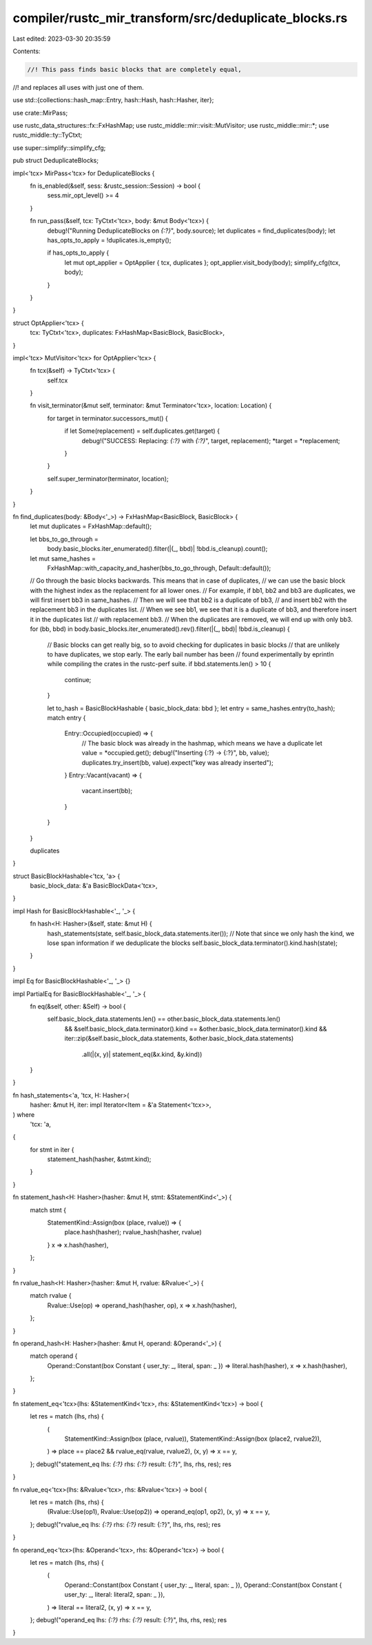 compiler/rustc_mir_transform/src/deduplicate_blocks.rs
======================================================

Last edited: 2023-03-30 20:35:59

Contents:

.. code-block:: rs

    //! This pass finds basic blocks that are completely equal,
//! and replaces all uses with just one of them.

use std::{collections::hash_map::Entry, hash::Hash, hash::Hasher, iter};

use crate::MirPass;

use rustc_data_structures::fx::FxHashMap;
use rustc_middle::mir::visit::MutVisitor;
use rustc_middle::mir::*;
use rustc_middle::ty::TyCtxt;

use super::simplify::simplify_cfg;

pub struct DeduplicateBlocks;

impl<'tcx> MirPass<'tcx> for DeduplicateBlocks {
    fn is_enabled(&self, sess: &rustc_session::Session) -> bool {
        sess.mir_opt_level() >= 4
    }

    fn run_pass(&self, tcx: TyCtxt<'tcx>, body: &mut Body<'tcx>) {
        debug!("Running DeduplicateBlocks on `{:?}`", body.source);
        let duplicates = find_duplicates(body);
        let has_opts_to_apply = !duplicates.is_empty();

        if has_opts_to_apply {
            let mut opt_applier = OptApplier { tcx, duplicates };
            opt_applier.visit_body(body);
            simplify_cfg(tcx, body);
        }
    }
}

struct OptApplier<'tcx> {
    tcx: TyCtxt<'tcx>,
    duplicates: FxHashMap<BasicBlock, BasicBlock>,
}

impl<'tcx> MutVisitor<'tcx> for OptApplier<'tcx> {
    fn tcx(&self) -> TyCtxt<'tcx> {
        self.tcx
    }

    fn visit_terminator(&mut self, terminator: &mut Terminator<'tcx>, location: Location) {
        for target in terminator.successors_mut() {
            if let Some(replacement) = self.duplicates.get(target) {
                debug!("SUCCESS: Replacing: `{:?}` with `{:?}`", target, replacement);
                *target = *replacement;
            }
        }

        self.super_terminator(terminator, location);
    }
}

fn find_duplicates(body: &Body<'_>) -> FxHashMap<BasicBlock, BasicBlock> {
    let mut duplicates = FxHashMap::default();

    let bbs_to_go_through =
        body.basic_blocks.iter_enumerated().filter(|(_, bbd)| !bbd.is_cleanup).count();

    let mut same_hashes =
        FxHashMap::with_capacity_and_hasher(bbs_to_go_through, Default::default());

    // Go through the basic blocks backwards. This means that in case of duplicates,
    // we can use the basic block with the highest index as the replacement for all lower ones.
    // For example, if bb1, bb2 and bb3 are duplicates, we will first insert bb3 in same_hashes.
    // Then we will see that bb2 is a duplicate of bb3,
    // and insert bb2 with the replacement bb3 in the duplicates list.
    // When we see bb1, we see that it is a duplicate of bb3, and therefore insert it in the duplicates list
    // with replacement bb3.
    // When the duplicates are removed, we will end up with only bb3.
    for (bb, bbd) in body.basic_blocks.iter_enumerated().rev().filter(|(_, bbd)| !bbd.is_cleanup) {
        // Basic blocks can get really big, so to avoid checking for duplicates in basic blocks
        // that are unlikely to have duplicates, we stop early. The early bail number has been
        // found experimentally by eprintln while compiling the crates in the rustc-perf suite.
        if bbd.statements.len() > 10 {
            continue;
        }

        let to_hash = BasicBlockHashable { basic_block_data: bbd };
        let entry = same_hashes.entry(to_hash);
        match entry {
            Entry::Occupied(occupied) => {
                // The basic block was already in the hashmap, which means we have a duplicate
                let value = *occupied.get();
                debug!("Inserting {:?} -> {:?}", bb, value);
                duplicates.try_insert(bb, value).expect("key was already inserted");
            }
            Entry::Vacant(vacant) => {
                vacant.insert(bb);
            }
        }
    }

    duplicates
}

struct BasicBlockHashable<'tcx, 'a> {
    basic_block_data: &'a BasicBlockData<'tcx>,
}

impl Hash for BasicBlockHashable<'_, '_> {
    fn hash<H: Hasher>(&self, state: &mut H) {
        hash_statements(state, self.basic_block_data.statements.iter());
        // Note that since we only hash the kind, we lose span information if we deduplicate the blocks
        self.basic_block_data.terminator().kind.hash(state);
    }
}

impl Eq for BasicBlockHashable<'_, '_> {}

impl PartialEq for BasicBlockHashable<'_, '_> {
    fn eq(&self, other: &Self) -> bool {
        self.basic_block_data.statements.len() == other.basic_block_data.statements.len()
            && &self.basic_block_data.terminator().kind == &other.basic_block_data.terminator().kind
            && iter::zip(&self.basic_block_data.statements, &other.basic_block_data.statements)
                .all(|(x, y)| statement_eq(&x.kind, &y.kind))
    }
}

fn hash_statements<'a, 'tcx, H: Hasher>(
    hasher: &mut H,
    iter: impl Iterator<Item = &'a Statement<'tcx>>,
) where
    'tcx: 'a,
{
    for stmt in iter {
        statement_hash(hasher, &stmt.kind);
    }
}

fn statement_hash<H: Hasher>(hasher: &mut H, stmt: &StatementKind<'_>) {
    match stmt {
        StatementKind::Assign(box (place, rvalue)) => {
            place.hash(hasher);
            rvalue_hash(hasher, rvalue)
        }
        x => x.hash(hasher),
    };
}

fn rvalue_hash<H: Hasher>(hasher: &mut H, rvalue: &Rvalue<'_>) {
    match rvalue {
        Rvalue::Use(op) => operand_hash(hasher, op),
        x => x.hash(hasher),
    };
}

fn operand_hash<H: Hasher>(hasher: &mut H, operand: &Operand<'_>) {
    match operand {
        Operand::Constant(box Constant { user_ty: _, literal, span: _ }) => literal.hash(hasher),
        x => x.hash(hasher),
    };
}

fn statement_eq<'tcx>(lhs: &StatementKind<'tcx>, rhs: &StatementKind<'tcx>) -> bool {
    let res = match (lhs, rhs) {
        (
            StatementKind::Assign(box (place, rvalue)),
            StatementKind::Assign(box (place2, rvalue2)),
        ) => place == place2 && rvalue_eq(rvalue, rvalue2),
        (x, y) => x == y,
    };
    debug!("statement_eq lhs: `{:?}` rhs: `{:?}` result: {:?}", lhs, rhs, res);
    res
}

fn rvalue_eq<'tcx>(lhs: &Rvalue<'tcx>, rhs: &Rvalue<'tcx>) -> bool {
    let res = match (lhs, rhs) {
        (Rvalue::Use(op1), Rvalue::Use(op2)) => operand_eq(op1, op2),
        (x, y) => x == y,
    };
    debug!("rvalue_eq lhs: `{:?}` rhs: `{:?}` result: {:?}", lhs, rhs, res);
    res
}

fn operand_eq<'tcx>(lhs: &Operand<'tcx>, rhs: &Operand<'tcx>) -> bool {
    let res = match (lhs, rhs) {
        (
            Operand::Constant(box Constant { user_ty: _, literal, span: _ }),
            Operand::Constant(box Constant { user_ty: _, literal: literal2, span: _ }),
        ) => literal == literal2,
        (x, y) => x == y,
    };
    debug!("operand_eq lhs: `{:?}` rhs: `{:?}` result: {:?}", lhs, rhs, res);
    res
}



